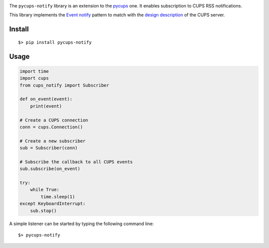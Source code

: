 
.. image:: https://raw.githubusercontent.com/anxuae/pycups-notify/master/docs/pycups-notify.png
   :align: center
   :alt: pycups-notify


The ``pycups-notify`` library is an extension to the `pycups <https://github.com/OpenPrinting/pycups>`_
one. It enables subscription to CUPS RSS notifications.

This library implements the `Event notify <http://www.marco.panizza.name/dispenseTM/slides/exerc/eventnotify/eventnotify.html>`_
pattern to match with the `design description <https://www.cups.org/doc/spec-design.html>`_
of the CUPS server.


Install
-------

::

     $> pip install pycups-notify


Usage
-----

.. code-block:: python

    import time
    import cups
    from cups_notify import Subscriber

    def on_event(event):
        print(event)

    # Create a CUPS connection
    conn = cups.Connection()

    # Create a new subscriber
    sub = Subscriber(conn)

    # Subscribe the callback to all CUPS events
    sub.subscribe(on_event)

    try:
        while True:
            time.sleep(1)
    except KeyboardInterrupt:
        sub.stop()


A simple listener can be started by typing the following command line::

     $> pycups-notify
